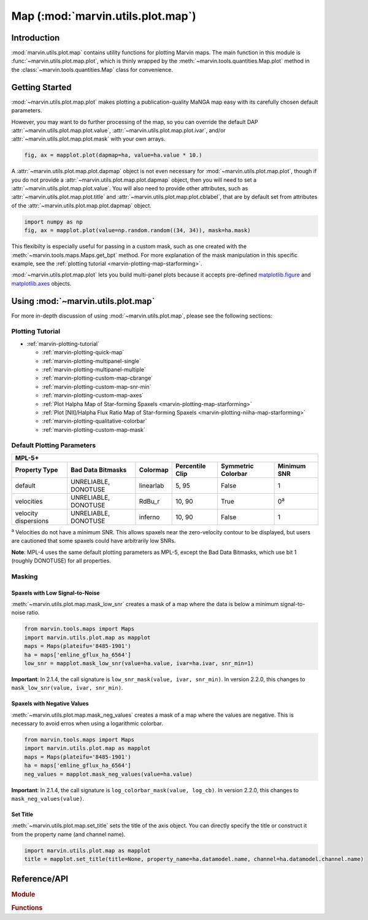 .. _marvin-utils-plot-map:

Map (:mod:`marvin.utils.plot.map`)
==================================

.. _marvin-utils-plot-map-intro:

Introduction
------------
:mod:`marvin.utils.plot.map` contains utility functions for plotting Marvin maps.  The main function in this module is :func:`~marvin.utils.plot.map.plot`, which is thinly wrapped by the :meth:`~marvin.tools.quantities.Map.plot` method in the :class:`~marvin.tools.quantities.Map` class for convenience.


.. _marvin-utils-plot-map-getting-started:

Getting Started
---------------

:mod:`~marvin.utils.plot.map.plot` makes plotting a publication-quality MaNGA map easy with its carefully chosen default parameters.

.. plot::
    :nofig: true
    :include-source: false
    :context: reset

    from marvin.tools.maps import Maps
    import marvin.utils.plot.map as mapplot


.. plot::
    :align: center
    :include-source: True
    :context: close-figs

    from marvin.tools.maps import Maps
    import marvin.utils.plot.map as mapplot
    maps = Maps(plateifu='8485-1901')
    ha = maps['emline_gflux_ha_6564']
    fig, ax = mapplot.plot(dapmap=ha)  # == ha.plot()


However, you may want to do further processing of the map, so you can override the default DAP :attr:`~marvin.utils.plot.map.plot.value`, :attr:`~marvin.utils.plot.map.plot.ivar`, and/or :attr:`~marvin.utils.plot.map.plot.mask` with your own arrays.

.. code-block:: python

    fig, ax = mapplot.plot(dapmap=ha, value=ha.value * 10.)


A :attr:`~marvin.utils.plot.map.plot.dapmap` object is not even necessary for :mod:`~marvin.utils.plot.map.plot`, though if you do not provide a :attr:`~marvin.utils.plot.map.plot.dapmap` object, then you will need to set a :attr:`~marvin.utils.plot.map.plot.value`. You will also need to provide other attributes, such as :attr:`~marvin.utils.plot.map.plot.title` and :attr:`~marvin.utils.plot.map.plot.cblabel`, that are by default set from attributes of the :attr:`~marvin.utils.plot.map.plot.dapmap` object.

.. code-block:: python

    import numpy as np
    fig, ax = mapplot.plot(value=np.random.random((34, 34)), mask=ha.mask)


This flexibilty is especially useful for passing in a custom mask, such as one created with the :meth:`~marvin.tools.maps.Maps.get_bpt` method. For more explanation of the mask manipulation in this specific example, see the :ref:`plotting tutorial <marvin-plotting-map-starforming>`.

.. plot::
    :align: center
    :include-source: True
    :context: close-figs

    from marvin.tools.maps import Maps
    masks, __, __ = maps.get_bpt(show_plot=False)

    # Create a bitmask for non-star-forming spaxels by taking the
    # complement (`~`) of the BPT global star-forming mask (where True == star-forming)
    # and mark those spaxels as "DONOTUSE".
    mask_non_sf = ~masks['sf']['global'] * ha.pixmask.labels_to_value('DONOTUSE')

    # Do a bitwise OR between DAP mask and non-star-forming mask.
    mask = ha.mask | mask_non_sf
    fig, ax = mapplot.plot(dapmap=ha, mask=mask)  # == ha.plot(mask=mask)


:mod:`~marvin.utils.plot.map.plot` lets you build multi-panel plots because it accepts pre-defined `matplotlib.figure <http://matplotlib.org/api/figure_api.html>`_ and `matplotlib.axes <http://matplotlib.org/api/axes_api.html>`_ objects.

.. plot::
    :align: center
    :include-source: True
    :context: close-figs

    import matplotlib.pyplot as plt
    plt.style.use('seaborn-v0_8-darkgrid')  # set matplotlib style sheet

    plateifus = ['8485-1901', '7443-12701']
    mapnames = ['stellar_vel', 'stellar_sigma']

    rows = len(plateifus)
    cols = len(mapnames)
    fig, axes = plt.subplots(rows, cols, figsize=(8, 8))
    for row, plateifu in zip(axes, plateifus):
        maps = Maps(plateifu=plateifu)
        for ax, mapname in zip(row, mapnames):
            mapplot.plot(dapmap=maps[mapname], fig=fig, ax=ax, title=' '.join((plateifu, mapname)))

    fig.tight_layout()


.. _marvin-utils-plot-map-using:

Using :mod:`~marvin.utils.plot.map`
-----------------------------------

For more in-depth discussion of using :mod:`~marvin.utils.plot.map`, please see the following sections:

Plotting Tutorial
`````````````````

* :ref:`marvin-plotting-tutorial`

  * :ref:`marvin-plotting-quick-map`
  * :ref:`marvin-plotting-multipanel-single`
  * :ref:`marvin-plotting-multipanel-multiple`
  * :ref:`marvin-plotting-custom-map-cbrange`
  * :ref:`marvin-plotting-custom-map-snr-min`
  * :ref:`marvin-plotting-custom-map-axes`
  * :ref:`Plot Halpha Map of Star-forming Spaxels <marvin-plotting-map-starforming>`
  * :ref:`Plot [NII]/Halpha Flux Ratio Map of Star-forming Spaxels <marvin-plotting-niiha-map-starforming>`
  * :ref:`marvin-plotting-qualitative-colorbar`
  * :ref:`marvin-plotting-custom-map-mask`


.. _marvin-utils-plot-map-default-params:

Default Plotting Parameters
```````````````````````````

====================  ====================  =========  ===============  ==================  ===========
MPL-5+
-------------------------------------------------------------------------------------------------------
Property Type         Bad Data Bitmasks     Colormap   Percentile Clip  Symmetric Colorbar  Minimum SNR
====================  ====================  =========  ===============  ==================  ===========
default               UNRELIABLE, DONOTUSE  linearlab  5, 95            False               1
velocities            UNRELIABLE, DONOTUSE  RdBu_r     10, 90           True                0\ :sup:`a`
velocity dispersions  UNRELIABLE, DONOTUSE  inferno    10, 90           False               1
====================  ====================  =========  ===============  ==================  ===========

:sup:`a` Velocities do not have a minimum SNR. This allows spaxels near the zero-velocity contour to be displayed, but users are cautioned that some spaxels could have arbitrarily low SNRs.

**Note**: MPL-4 uses the same default plotting parameters as MPL-5, except the Bad Data Bitmasks, which use bit 1 (roughly DONOTUSE) for all properties.


Masking
```````

Spaxels with Low Signal-to-Noise
::::::::::::::::::::::::::::::::

:meth:`~marvin.utils.plot.map.mask_low_snr` creates a mask of a map where the data is below a minimum signal-to-noise ratio.

.. code-block:: python

    from marvin.tools.maps import Maps
    import marvin.utils.plot.map as mapplot
    maps = Maps(plateifu='8485-1901')
    ha = maps['emline_gflux_ha_6564']
    low_snr = mapplot.mask_low_snr(value=ha.value, ivar=ha.ivar, snr_min=1)

**Important**: In 2.1.4, the call signature is ``low_snr_mask(value, ivar, snr_min)``. In version 2.2.0, this changes to ``mask_low_snr(value, ivar, snr_min)``.


Spaxels with Negative Values
::::::::::::::::::::::::::::

:meth:`~marvin.utils.plot.map.mask_neg_values` creates a mask of a map where the values are negative.  This is necessary to avoid erros when using a logarithmic colorbar.

.. code-block:: python

    from marvin.tools.maps import Maps
    import marvin.utils.plot.map as mapplot
    maps = Maps(plateifu='8485-1901')
    ha = maps['emline_gflux_ha_6564']
    neg_values = mapplot.mask_neg_values(value=ha.value)

**Important**: In 2.1.4, the call signature is ``log_colorbar_mask(value, log_cb)``. In version 2.2.0, this changes to ``mask_neg_values(value)``.



Set Title
:::::::::

:meth:`~marvin.utils.plot.map.set_title` sets the title of the axis object. You can directly specify the title or construct it from the property name (and channel name).

.. code-block:: python

    import marvin.utils.plot.map as mapplot
    title = mapplot.set_title(title=None, property_name=ha.datamodel.name, channel=ha.datamodel.channel.name)


Reference/API
-------------

.. rubric:: Module

.. autosummary:: marvin.utils.plot.map

.. rubric:: Functions

.. autosummary::

    marvin.utils.plot.map.ax_setup
    marvin.utils.plot.map.mask_low_snr
    marvin.utils.plot.map.mask_neg_values
    marvin.utils.plot.map.plot
    marvin.utils.plot.map.set_title
